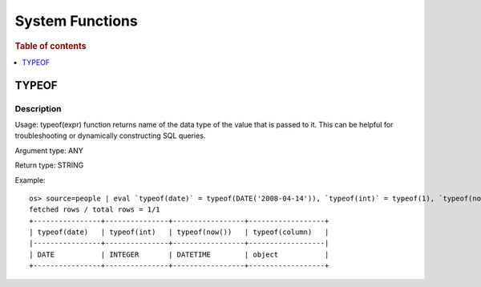 ================
System Functions
================

.. rubric:: Table of contents

.. contents::
   :local:
   :depth: 1

TYPEOF
------

Description
>>>>>>>>>>>

Usage: typeof(expr) function returns name of the data type of the value that is passed to it. This can be helpful for troubleshooting or dynamically constructing SQL queries.

Argument type: ANY

Return type: STRING

Example::

    os> source=people | eval `typeof(date)` = typeof(DATE('2008-04-14')), `typeof(int)` = typeof(1), `typeof(now())` = typeof(now()), `typeof(column)` = typeof(accounts) | fields `typeof(date)`, `typeof(int)`, `typeof(now())`, `typeof(column)`
    fetched rows / total rows = 1/1
    +----------------+---------------+-----------------+------------------+
    | typeof(date)   | typeof(int)   | typeof(now())   | typeof(column)   |
    |----------------+---------------+-----------------+------------------|
    | DATE           | INTEGER       | DATETIME        | object           |
    +----------------+---------------+-----------------+------------------+
